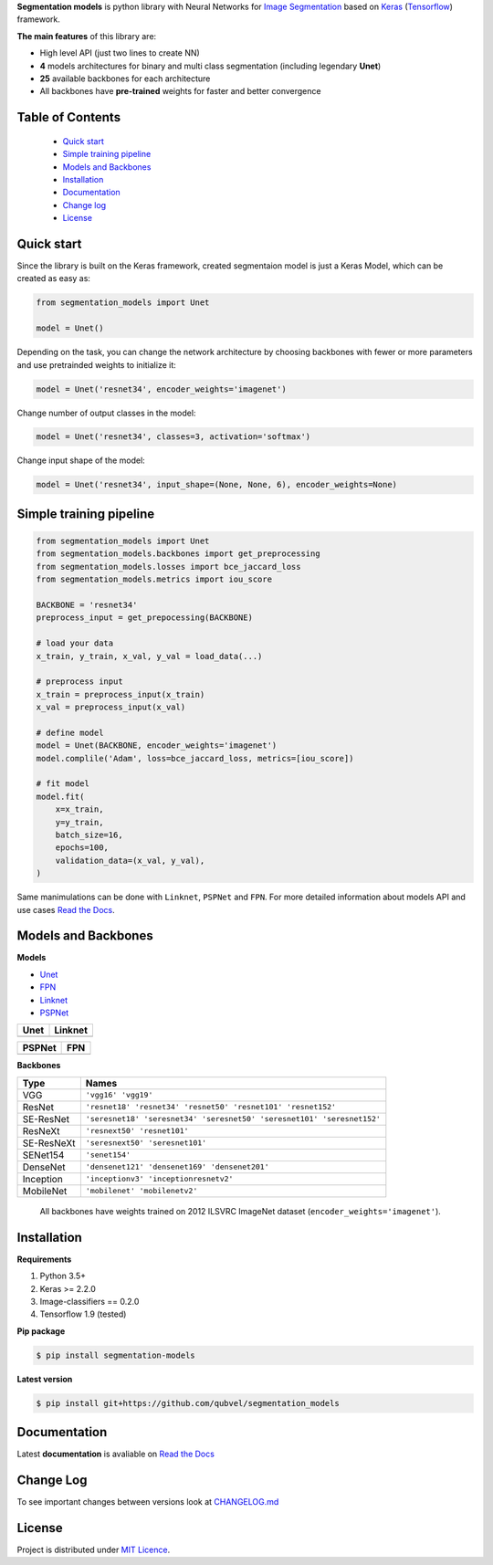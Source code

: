 .. raw:: html

    <p align="center">
      <img width="400" height="200" src="https://cdn1.imggmi.com/uploads/2019/1/27/d7d9d327ea3340445bd82ec5377c56c7-full.png">
    </p>
    
    <h1 align="center"> Segmentation Models </h1>
    
    <p align="center">
      <a href="https://badge.fury.io/py/segmentation-models" alt="PyPI">
        <img src="https://badge.fury.io/py/segmentation-models.svg" /></a>
      <a href="https://segmentation-models.readthedocs.io/en/latest/?badge=latest" alt="Documentation">
        <img src="https://readthedocs.org/projects/segmentation-models/badge/?version=latest" /></a>
      <a href="https://travis-ci.com/qubvel/segmentation_models" alt="Build Status">
        <img src="https://travis-ci.com/qubvel/segmentation_models.svg?branch=master" /></a>
    </p>

**Segmentation models** is python library with Neural Networks for
`Image
Segmentation <https://en.wikipedia.org/wiki/Image_segmentation>`__ based
on `Keras <https://keras.io>`__
(`Tensorflow <https://www.tensorflow.org/>`__) framework.

**The main features** of this library are:

-  High level API (just two lines to create NN)
-  **4** models architectures for binary and multi class segmentation
   (including legendary **Unet**)
-  **25** available backbones for each architecture
-  All backbones have **pre-trained** weights for faster and better
   convergence

Table of Contents
~~~~~~~~~~~~~~~~~
 - `Quick start`_
 - `Simple training pipeline`_
 - `Models and Backbones`_
 - `Installation`_
 - `Documentation`_
 - `Change log`_
 - `License`_
 
Quick start
~~~~~~~~~~~
Since the library is built on the Keras framework, created segmentaion model is just a Keras Model, which can be created as easy as:

.. code:: python

    from segmentation_models import Unet
    
    model = Unet()
    
Depending on the task, you can change the network architecture by choosing backbones with fewer or more parameters and use pretrainded weights to initialize it:

.. code:: python

    model = Unet('resnet34', encoder_weights='imagenet')

Change number of output classes in the model:

.. code:: python

    model = Unet('resnet34', classes=3, activation='softmax')
    
Change input shape of the model:

.. code:: python

    model = Unet('resnet34', input_shape=(None, None, 6), encoder_weights=None)
   
Simple training pipeline
~~~~~~~~~~~~~~~~~~~~~~~~

.. code:: python

   from segmentation_models import Unet
   from segmentation_models.backbones import get_preprocessing
   from segmentation_models.losses import bce_jaccard_loss
   from segmentation_models.metrics import iou_score
   
   BACKBONE = 'resnet34'
   preprocess_input = get_prepocessing(BACKBONE)
   
   # load your data
   x_train, y_train, x_val, y_val = load_data(...)
   
   # preprocess input
   x_train = preprocess_input(x_train)
   x_val = preprocess_input(x_val)
   
   # define model
   model = Unet(BACKBONE, encoder_weights='imagenet')
   model.complile('Adam', loss=bce_jaccard_loss, metrics=[iou_score])
   
   # fit model
   model.fit(
       x=x_train, 
       y=y_train, 
       batch_size=16, 
       epochs=100,
       validation_data=(x_val, y_val),
   )
   

Same manimulations can be done with ``Linknet``, ``PSPNet`` and ``FPN``. For more detailed information about models API and  use cases `Read the Docs <https://segmentation-models.readthedocs.io/en/latest/>`__.

Models and Backbones
~~~~~~~~~~~~~~~~~~~~
**Models**

-  `Unet <https://arxiv.org/abs/1505.04597>`__
-  `FPN <http://presentations.cocodataset.org/COCO17-Stuff-FAIR.pdf>`__
-  `Linknet <https://arxiv.org/abs/1707.03718>`__
-  `PSPNet <https://arxiv.org/abs/1612.01105>`__

============= ==============
Unet          Linknet
============= ==============
|unet_image|  |linknet_image|
============= ==============
============= ==============
PSPNet        FPN
============= ==============
|psp_image|   |fpn_image|
============= ==============

.. _Unet: https://github.com/qubvel/segmentation_models/blob/readme/LICENSE
.. _Linknet: https://arxiv.org/abs/1707.03718
.. _PSPNet: https://arxiv.org/abs/1612.01105
.. _FPN: http://presentations.cocodataset.org/COCO17-Stuff-FAIR.pdf

.. |unet_image| image:: https://cdn1.imggmi.com/uploads/2019/2/8/3a873a00c9742dc1fb33105ed846d5b5-full.png
.. |linknet_image| image:: https://cdn1.imggmi.com/uploads/2019/2/8/1a996c4ef05531ff3861d80823c373d9-full.png 
.. |psp_image| image:: https://cdn1.imggmi.com/uploads/2019/2/8/aaabb97f89197b40e4879a7299b3c801-full.png
.. |fpn_image| image:: https://cdn1.imggmi.com/uploads/2019/2/8/af00f11ef6bc8a64efd29ed873fcb0c4-full.png

**Backbones**

.. table:: 

    ===========  ===== 
    Type         Names
    ===========  =====
    VGG          ``'vgg16' 'vgg19'``
    ResNet       ``'resnet18' 'resnet34' 'resnet50' 'resnet101' 'resnet152'``
    SE-ResNet    ``'seresnet18' 'seresnet34' 'seresnet50' 'seresnet101' 'seresnet152'``
    ResNeXt      ``'resnext50' 'resnet101'``
    SE-ResNeXt   ``'seresnext50' 'seresnet101'``
    SENet154     ``'senet154'``
    DenseNet     ``'densenet121' 'densenet169' 'densenet201'`` 
    Inception    ``'inceptionv3' 'inceptionresnetv2'``
    MobileNet    ``'mobilenet' 'mobilenetv2'``
    ===========  =====

.. epigraph::
    All backbones have weights trained on 2012 ILSVRC ImageNet dataset (``encoder_weights='imagenet'``). 


Installation
~~~~~~~~~~~~

**Requirements**

1) Python 3.5+
2) Keras >= 2.2.0
3) Image-classifiers == 0.2.0
4) Tensorflow 1.9 (tested)

**Pip package**

.. code:: bash

    $ pip install segmentation-models

**Latest version**

.. code:: bash

    $ pip install git+https://github.com/qubvel/segmentation_models
    
Documentation
~~~~~~~~~~~~~
Latest **documentation** is avaliable on `Read the
Docs <https://segmentation-models.readthedocs.io/en/latest/>`__

Change Log
~~~~~~~~~~
To see important changes between versions look at CHANGELOG.md_

License
~~~~~~~
Project is distributed under `MIT Licence`_.

.. _CHANGELOG.md: https://github.com/qubvel/segmentation_models/blob/readme/CHANGELOG.md
.. _`MIT Licence`: https://github.com/qubvel/segmentation_models/blob/readme/LICENSE
